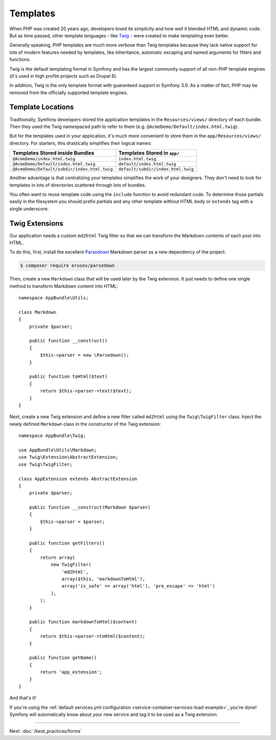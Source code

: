 Templates
=========

When PHP was created 20 years ago, developers loved its simplicity and how
well it blended HTML and dynamic code. But as time passed, other template
languages - like `Twig`_ - were created to make templating even better.

.. best-practice::

    Use Twig templating format for your templates.

Generally speaking, PHP templates are much more verbose than Twig templates because
they lack native support for lots of modern features needed by templates,
like inheritance, automatic escaping and named arguments for filters and
functions.

Twig is the default templating format in Symfony and has the largest community
support of all non-PHP template engines (it's used in high profile projects
such as Drupal 8).

In addition, Twig is the only template format with guaranteed support in Symfony
3.0. As a matter of fact, PHP may be removed from the officially supported
template engines.

Template Locations
------------------

.. best-practice::

    Store all your application's templates in ``app/Resources/views/`` directory.

Traditionally, Symfony developers stored the application templates in the
``Resources/views/`` directory of each bundle. Then they used the Twig namespaced
path to refer to them (e.g. ``@AcmeDemo/Default/index.html.twig``).

But for the templates used in your application, it's much more convenient
to store them in the ``app/Resources/views/`` directory. For starters, this
drastically simplifies their logical names:

============================================  ==================================
Templates Stored inside Bundles               Templates Stored in ``app/``
============================================  ==================================
``@AcmeDemo/index.html.twig``                 ``index.html.twig``
``@AcmeDemo/Default/index.html.twig``         ``default/index.html.twig``
``@AcmeDemo/Default/subdir/index.html.twig``  ``default/subdir/index.html.twig``
============================================  ==================================

Another advantage is that centralizing your templates simplifies the work
of your designers. They don't need to look for templates in lots of directories
scattered through lots of bundles.

.. best-practice::

    Use lowercased snake_case for directory and template names.

.. best-practice::

    Use a prefixed underscore for partial templates in template names.

You often want to reuse template code using the ``include`` function to avoid
redundant code. To determine those partials easily in the filesystem you should
prefix partials and any other template without HTML body or ``extends`` tag
with a single underscore.

Twig Extensions
---------------

.. best-practice::

    Define your Twig extensions in the ``AppBundle/Twig/`` directory. Your
    application will automatically detect them and configure them.

Our application needs a custom ``md2html`` Twig filter so that we can transform
the Markdown contents of each post into HTML.

To do this, first, install the excellent `Parsedown`_ Markdown parser as
a new dependency of the project:

.. code-block:: terminal

    $ composer require erusev/parsedown

Then, create a new ``Markdown`` class that will be used later by the Twig
extension. It just needs to define one single method to transform
Markdown content into HTML::

    namespace AppBundle\Utils;

    class Markdown
    {
        private $parser;

        public function __construct()
        {
            $this->parser = new \Parsedown();
        }

        public function toHtml($text)
        {
            return $this->parser->text($text);
        }
    }

Next, create a new Twig extension and define a new filter called ``md2html``
using the ``Twig\TwigFilter`` class. Inject the newly defined ``Markdown``
class in the constructor of the Twig extension::

    namespace AppBundle\Twig;

    use AppBundle\Utils\Markdown;
    use Twig\Extension\AbstractExtension;
    use Twig\TwigFilter;

    class AppExtension extends AbstractExtension
    {
        private $parser;

        public function __construct(Markdown $parser)
        {
            $this->parser = $parser;
        }

        public function getFilters()
        {
            return array(
                new TwigFilter(
                    'md2html',
                    array($this, 'markdownToHtml'),
                    array('is_safe' => array('html'), 'pre_escape' => 'html')
                ),
            );
        }

        public function markdownToHtml($content)
        {
            return $this->parser->toHtml($content);
        }

        public function getName()
        {
            return 'app_extension';
        }
    }

And that's it!

If you're using the :ref:`default services.yml configuration <service-container-services-load-example>`,
you're done! Symfony will automatically know about your new service and tag it to
be used as a Twig extension.

----

Next: :doc:`/best_practices/forms`

.. _`Twig`: https://twig.symfony.com/
.. _`Parsedown`: http://parsedown.org/

.. ready: no
.. revision: bb177d34199150074e032e7b2c34dba4112a0de6